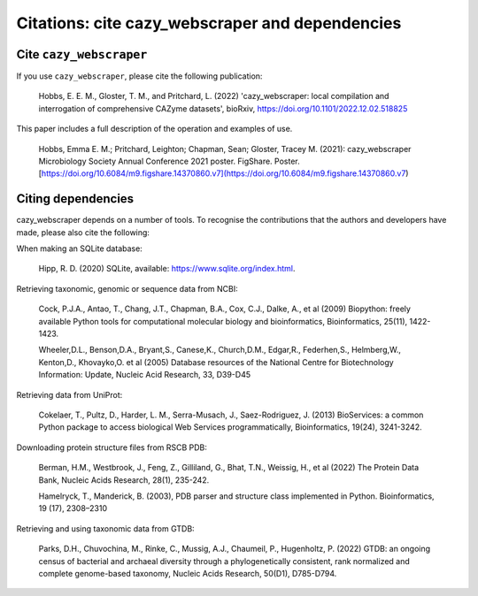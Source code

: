 ================================================
Citations: cite cazy_webscraper and dependencies
================================================

------------------------
Cite ``cazy_webscraper``
------------------------

If you use ``cazy_webscraper``, please cite the following publication:

   Hobbs, E. E. M., Gloster, T. M., and Pritchard, L. (2022) 'cazy_webscraper: local compilation and interrogation of comprehensive CAZyme datasets', bioRxiv, https://doi.org/10.1101/2022.12.02.518825

This paper includes a full description of the operation and examples of use.

    Hobbs, Emma E. M.; Pritchard, Leighton; Chapman, Sean; Gloster, Tracey M. (2021): cazy_webscraper Microbiology Society Annual Conference 2021 poster. FigShare. Poster. [https://doi.org/10.6084/m9.figshare.14370860.v7](https://doi.org/10.6084/m9.figshare.14370860.v7)


-------------------
Citing dependencies
-------------------

cazy_webscraper depends on a number of tools. To recognise the contributions that the 
authors and developers have made, please also cite the following:

When making an SQLite database:
    
    Hipp, R. D. (2020) SQLite, available: https://www.sqlite.org/index.html.

Retrieving taxonomic, genomic or sequence data from NCBI:

    Cock, P.J.A., Antao, T., Chang, J.T., Chapman, B.A., Cox, C.J., Dalke, A., et al (2009) Biopython: freely available Python tools for computational molecular biology and bioinformatics, Bioinformatics, 25(11), 1422-1423.

    Wheeler,D.L., Benson,D.A., Bryant,S., Canese,K., Church,D.M., Edgar,R., Federhen,S., Helmberg,W., Kenton,D., Khovayko,O. et al (2005) Database resources of the National Centre for Biotechnology Information: Update, Nucleic Acid Research, 33, D39-D45

Retrieving data from UniProt:

    Cokelaer, T., Pultz, D., Harder, L. M., Serra-Musach, J., Saez-Rodriguez, J. (2013) BioServices: a common Python package to access biological Web Services programmatically, Bioinformatics, 19(24), 3241-3242.

Downloading protein structure files from RSCB PDB:

    Berman, H.M., Westbrook, J., Feng, Z., Gilliland, G., Bhat, T.N., Weissig, H., et al (2022) The Protein Data Bank, Nucleic Acids Research, 28(1), 235-242.

    Hamelryck, T., Manderick, B. (2003), PDB parser and structure class implemented in Python. Bioinformatics, 19 (17), 2308–2310

Retrieving and using taxonomic data from GTDB:

    Parks, D.H., Chuvochina, M., Rinke, C., Mussig, A.J., Chaumeil, P., Hugenholtz, P. (2022) GTDB: an ongoing census of bacterial and archaeal diversity through a phylogenetically consistent, rank normalized and complete genome-based taxonomy, Nucleic Acids Research, 50(D1), D785-D794.
